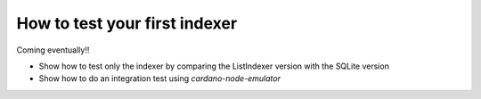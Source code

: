 How to test your first indexer
==============================

Coming eventually!!

* Show how to test only the indexer by comparing the ListIndexer version with the SQLite version
* Show how to do an integration test using `cardano-node-emulator`
